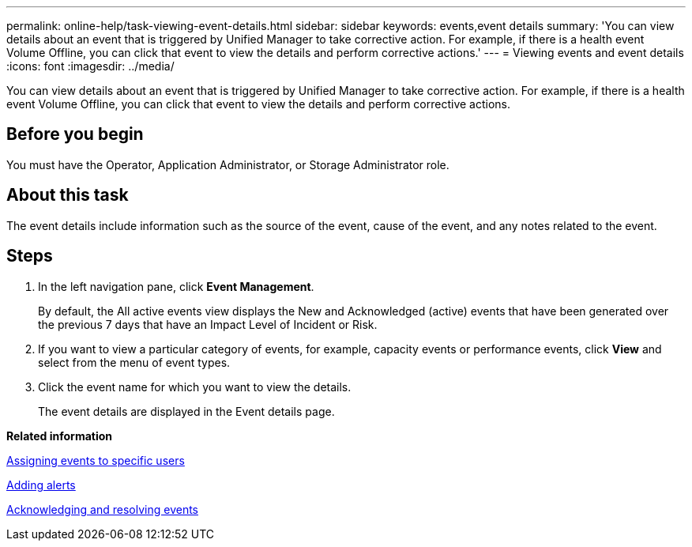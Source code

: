 ---
permalink: online-help/task-viewing-event-details.html
sidebar: sidebar
keywords: events,event details
summary: 'You can view details about an event that is triggered by Unified Manager to take corrective action. For example, if there is a health event Volume Offline, you can click that event to view the details and perform corrective actions.'
---
= Viewing events and event details
:icons: font
:imagesdir: ../media/

[.lead]
You can view details about an event that is triggered by Unified Manager to take corrective action. For example, if there is a health event Volume Offline, you can click that event to view the details and perform corrective actions.

== Before you begin

You must have the Operator, Application Administrator, or Storage Administrator role.

== About this task

The event details include information such as the source of the event, cause of the event, and any notes related to the event.

== Steps

. In the left navigation pane, click *Event Management*.
+
By default, the All active events view displays the New and Acknowledged (active) events that have been generated over the previous 7 days that have an Impact Level of Incident or Risk.

. If you want to view a particular category of events, for example, capacity events or performance events, click *View* and select from the menu of event types.
. Click the event name for which you want to view the details.
+
The event details are displayed in the Event details page.

*Related information*

xref:task-assigning-events-to-specific-users.adoc[Assigning events to specific users]

xref:task-adding-alerts.adoc[Adding alerts]

xref:task-acknowledging-and-resolving-events.adoc[Acknowledging and resolving events]
